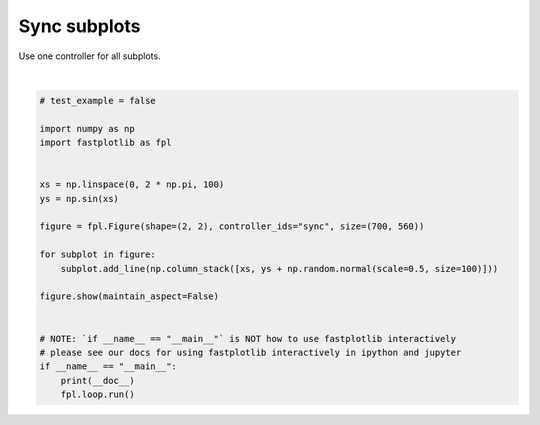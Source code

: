 
.. DO NOT EDIT.
.. THIS FILE WAS AUTOMATICALLY GENERATED BY SPHINX-GALLERY.
.. TO MAKE CHANGES, EDIT THE SOURCE PYTHON FILE:
.. "_gallery/controllers/sync_all.py"
.. LINE NUMBERS ARE GIVEN BELOW.

.. only:: html

    .. note::
        :class: sphx-glr-download-link-note

        :ref:`Go to the end <sphx_glr_download__gallery_controllers_sync_all.py>`
        to download the full example code.

.. rst-class:: sphx-glr-example-title

.. _sphx_glr__gallery_controllers_sync_all.py:


Sync subplots
=============

Use one controller for all subplots.

.. GENERATED FROM PYTHON SOURCE LINES 7-30



.. image-sg:: /_gallery/controllers/images/sphx_glr_sync_all_001.webp
   :alt: sync all
   :srcset: /_gallery/controllers/images/sphx_glr_sync_all_001.webp
   :class: sphx-glr-single-img


.. rst-class:: sphx-glr-script-out

 .. code-block:: none

    /home/uutzinger/Build/fastplotlib/fastplotlib/graphics/features/_base.py:18: UserWarning: casting float64 array to float32
      warn(f"casting {array.dtype} array to float32")







|

.. code-block:: Python


    # test_example = false

    import numpy as np
    import fastplotlib as fpl


    xs = np.linspace(0, 2 * np.pi, 100)
    ys = np.sin(xs)

    figure = fpl.Figure(shape=(2, 2), controller_ids="sync", size=(700, 560))

    for subplot in figure:
        subplot.add_line(np.column_stack([xs, ys + np.random.normal(scale=0.5, size=100)]))

    figure.show(maintain_aspect=False)


    # NOTE: `if __name__ == "__main__"` is NOT how to use fastplotlib interactively
    # please see our docs for using fastplotlib interactively in ipython and jupyter
    if __name__ == "__main__":
        print(__doc__)
        fpl.loop.run()


.. rst-class:: sphx-glr-timing

   **Total running time of the script:** (0 minutes 0.244 seconds)


.. _sphx_glr_download__gallery_controllers_sync_all.py:

.. only:: html

  .. container:: sphx-glr-footer sphx-glr-footer-example

    .. container:: sphx-glr-download sphx-glr-download-jupyter

      :download:`Download Jupyter notebook: sync_all.ipynb <sync_all.ipynb>`

    .. container:: sphx-glr-download sphx-glr-download-python

      :download:`Download Python source code: sync_all.py <sync_all.py>`

    .. container:: sphx-glr-download sphx-glr-download-zip

      :download:`Download zipped: sync_all.zip <sync_all.zip>`


.. only:: html

 .. rst-class:: sphx-glr-signature

    `Gallery generated by Sphinx-Gallery <https://sphinx-gallery.github.io>`_
